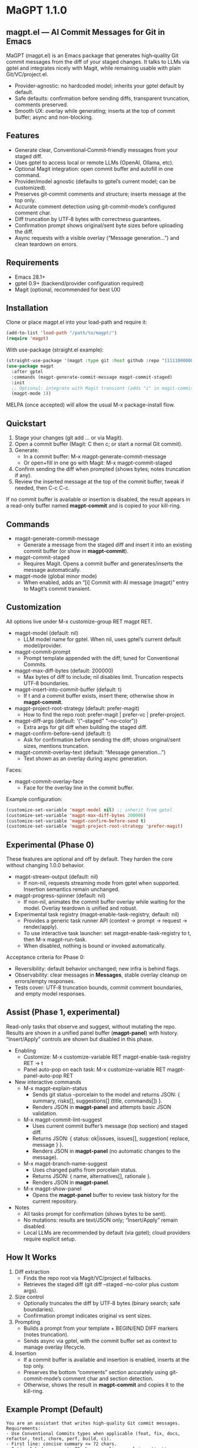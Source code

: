 * MaGPT 1.1.0
:PROPERTIES:
:DESCRIPTION: AI commit messages for Git in Emacs via gptel, with optional Magit integration.
:END:

** magpt.el — AI Commit Messages for Git in Emacs

MaGPT (magpt.el) is an Emacs package that generates high‑quality Git commit messages from the diff of your staged changes. It talks to LLMs via gptel and integrates nicely with Magit, while remaining usable with plain Git/VC/project.el.

- Provider‑agnostic: no hardcoded model; inherits your gptel default by default.
- Safe defaults: confirmation before sending diffs, transparent truncation, comments preserved.
- Smooth UX: overlay while generating; inserts at the top of commit buffer; async and non-blocking.

** Features

- Generate clear, Conventional‑Commit‑friendly messages from your staged diff.
- Uses gptel to access local or remote LLMs (OpenAI, Ollama, etc).
- Optional Magit integration: open commit buffer and autofill in one command.
- Provider/model agnostic (defaults to gptel’s current model; can be customized).
- Preserves git‑commit comments and structure; inserts message at the top only.
- Accurate comment detection using git-commit-mode’s configured comment char.
- Diff truncation by UTF‑8 bytes with correctness guarantees.
- Confirmation prompt shows original/sent byte sizes before uploading the diff.
- Async requests with a visible overlay (“Message generation...”) and clean teardown on errors.

** Requirements

- Emacs 28.1+
- gptel 0.9+ (backend/provider configuration required)
- Magit (optional, recommended for best UX)

** Installation

Clone or place magpt.el into your load-path and require it:

#+begin_src emacs-lisp
(add-to-list 'load-path "/path/to/magpt/")
(require 'magpt)
#+end_src

With use-package (straight.el example):

#+begin_src emacs-lisp
(straight-use-package '(magpt :type git :host github :repo "11111000000/magpt"))
(use-package magpt
  :after gptel
  :commands (magpt-generate-commit-message magpt-commit-staged)
  :init
  ;; Optional: integrate with Magit transient (adds "i" in magit-commit popup)
  (magpt-mode 1))
#+end_src

MELPA (once accepted) will allow the usual M-x package-install flow.

** Quickstart

1. Stage your changes (git add ... or via Magit).
2. Open a commit buffer (Magit: C then c; or start a normal Git commit).
3. Generate:
   - In a commit buffer: M-x magpt-generate-commit-message
   - Or open+fill in one go with Magit: M-x magpt-commit-staged
4. Confirm sending the diff when prompted (shows bytes; notes truncation if any).
5. Review the inserted message at the top of the commit buffer, tweak if needed, then C-c C-c.

If no commit buffer is available or insertion is disabled, the result appears in a read-only buffer named *magpt-commit* and is copied to your kill-ring.

** Commands

- magpt-generate-commit-message
  - Generate a message from the staged diff and insert it into an existing commit buffer (or show in *magpt-commit*).
- magpt-commit-staged
  - Requires Magit. Opens a commit buffer and generates/inserts the message automatically.
- magpt-mode (global minor mode)
  - When enabled, adds an “[i] Commit with AI message (magpt)” entry to Magit’s commit transient.

** Customization

All options live under M-x customize-group RET magpt RET.

- magpt-model (default: nil)
  - LLM model name for gptel. When nil, uses gptel’s current default model/provider.
- magpt-commit-prompt
  - Prompt template appended with the diff; tuned for Conventional Commits.
- magpt-max-diff-bytes (default: 200000)
  - Max bytes of diff to include; nil disables limit. Truncation respects UTF‑8 boundaries.
- magpt-insert-into-commit-buffer (default: t)
  - If t and a commit buffer exists, insert there; otherwise show in *magpt-commit*.
- magpt-project-root-strategy (default: prefer-magit)
  - How to find the repo root: prefer-magit | prefer-vc | prefer-project.
- magpt-diff-args (default: '("--staged" "--no-color"))
  - Extra args for git diff when building the staged diff.
- magpt-confirm-before-send (default: t)
  - Ask for confirmation before sending the diff; shows original/sent sizes, mentions truncation.
- magpt-commit-overlay-text (default: "Message generation...")
  - Text shown as an overlay during async generation.

Faces:
- magpt-commit-overlay-face
  - Face for the overlay line in the commit buffer.

Example configuration:

#+begin_src emacs-lisp
(customize-set-variable 'magpt-model nil) ;; inherit from gptel
(customize-set-variable 'magpt-max-diff-bytes 200000)
(customize-set-variable 'magpt-confirm-before-send t)
(customize-set-variable 'magpt-project-root-strategy 'prefer-magit)
#+end_src

** Experimental (Phase 0)

These features are optional and off by default. They harden the core without changing 1.0.0 behavior.

- magpt-stream-output (default: nil)
  - If non-nil, requests streaming mode from gptel when supported. Insertion semantics remain unchanged.
- magpt-progress-spinner (default: nil)
  - If non-nil, animates the commit buffer overlay while waiting for the model. Overlay teardown is unified and robust.
- Experimental task registry (magpt-enable-task-registry, default: nil)
  - Provides a generic task runner API (context → prompt → request → render/apply).
  - To use interactive task launcher: set magpt-enable-task-registry to t, then M-x magpt-run-task.
  - When disabled, nothing is bound or invoked automatically.

Acceptance criteria for Phase 0:
- Reversibility: default behavior unchanged; new infra is behind flags.
- Observability: clear messages in *Messages*, stable overlay cleanup on errors/empty responses.
- Tests cover: UTF‑8 truncation bounds, commit comment boundaries, and empty model responses.

** Assist (Phase 1, experimental)

Read-only tasks that observe and suggest, without mutating the repo. Results are shown in a unified panel buffer (*magpt-panel*) with history. “Insert/Apply” controls are shown but disabled in this phase.

- Enabling
  - Customize: M-x customize-variable RET magpt-enable-task-registry RET → t
  - Panel auto-pop on each task: M-x customize-variable RET magpt-panel-auto-pop RET

- New interactive commands
  - M-x magpt-explain-status
    - Sends git status --porcelain to the model and returns JSON:
      { summary, risks[], suggestions[] (title, commands[]) }.
    - Renders JSON in *magpt-panel* and attempts basic JSON validation.
  - M-x magpt-commit-lint-suggest
    - Uses current commit buffer’s message (top section) and staged diff.
    - Returns JSON: { status: ok|issues, issues[], suggestion{ replace, message } }.
    - Renders JSON in *magpt-panel* (no automatic changes to the message).
  - M-x magpt-branch-name-suggest
    - Uses changed paths from porcelain status.
    - Returns JSON: { name, alternatives[], rationale }.
    - Renders JSON in *magpt-panel*.
  - M-x magpt-show-panel
    - Opens the *magpt-panel* buffer to review task history for the current repository.

- Notes
  - All tasks prompt for confirmation (shows bytes to be sent).
  - No mutations: results are text/JSON only; “Insert/Apply” remain disabled.
  - Local LLMs are recommended by default (via gptel); cloud providers require explicit setup.

** How It Works

1. Diff extraction
   - Finds the repo root via Magit/VC/project.el fallbacks.
   - Retrieves the staged diff (git diff --staged --no-color plus custom args).
2. Size control
   - Optionally truncates the diff by UTF‑8 bytes (binary search; safe boundaries).
   - Confirmation prompt indicates original vs sent sizes.
3. Prompting
   - Builds a prompt from your template + BEGIN/END DIFF markers (notes truncation).
   - Sends async via gptel, with the commit buffer set as context to manage overlay lifecycle.
4. Insertion
   - If a commit buffer is available and insertion is enabled, inserts at the top only.
   - Preserves the bottom “comments” section accurately using git-commit-mode’s comment char and section detection.
   - Otherwise, shows the result in *magpt-commit* and copies it to the kill-ring.

** Example Prompt (Default)

#+begin_example
You are an assistant that writes high-quality Git commit messages.
Requirements:
- Use Conventional Commits types when applicable (feat, fix, docs, refactor, test, chore, perf, build, ci).
- First line: concise summary <= 72 chars.
- Optional body: wrap at ~72 chars per line; explain motivation, context, and impact.
- Use imperative mood; do not include ticket/issue references unless present in diff.
- If the diff is empty or unclear, say 'chore: update' with a brief rationale.
Provide the final commit message only, no extra commentary.
#+end_example

** Provider setup (gptel)

Configure gptel for your provider (sketch):

- OpenAI-compatible:
  #+begin_src emacs-lisp
  (setq gptel-api-key (getenv "OPENAI_API_KEY"))
  ;; Optionally: (setq gptel-backend (gptel-make-openai ...))
  #+end_src

- Ollama (local):
  #+begin_src emacs-lisp
  (require 'gptel)
  (setq gptel-backend (gptel-make-ollama "ollama" :host "localhost:11434"))
  ;; Pick a local model via M-x gptel-set-model or set magpt-model to "llama3" etc.
  #+end_src

You can set magpt-model to override gptel’s default for magpt requests, or keep it nil.

** Tips

- Best results when run inside an open commit buffer (git-commit-mode), so the message drops in place.
- If you already typed a message, magpt will ask permission before replacing it (comments are preserved).
- Large repos: consider increasing magpt-max-diff-bytes or curating staged changes to focus on one logical change.

** Troubleshooting

- “No Git repository found”
  - Ensure you’re inside a Git project; check magpt-project-root-strategy.
- “No staged changes found”
  - Stage changes first (git add ... or via Magit).
- “Empty response from model”
  - Check gptel backend, API key, or try a different model.
- “Overlay stuck”
  - Errors are reported in *Messages*. Overlay should auto-clear on error; if not, re-run or close/reopen the commit buffer.
- Output not inserted
  - If no commit buffer is available (or magpt-insert-into-commit-buffer is nil), result goes to *magpt-commit* and the kill-ring.

** Privacy and Security

- magpt-confirm-before-send defaults to t. Review sizes and confirm before uploading diffs to a provider.
- Sensitive data: if it’s staged, it may be sent. Consider splitting commits or removing secrets before staging.
- Local providers (e.g., Ollama) keep data on your machine.

** What’s new in 1.0.0

- Default model is nil (inherit from gptel); provider-agnostic by default.
- Confirmation before sending (shows original/sent bytes; notes truncation).
- Improved commit buffer handling: robust detection/preservation of git-commit comments.
- Unified callback/overlay handling; cleaner and more predictable UX.
- Small internal cleanups and safer project root detection.

** License

MIT. See [[file:LICENSE][LICENSE]].

** Links

- Repo: https://github.com/11111000000/magpt
- gptel: https://github.com/karthink/gptel
- Magit: https://magit.vc/

